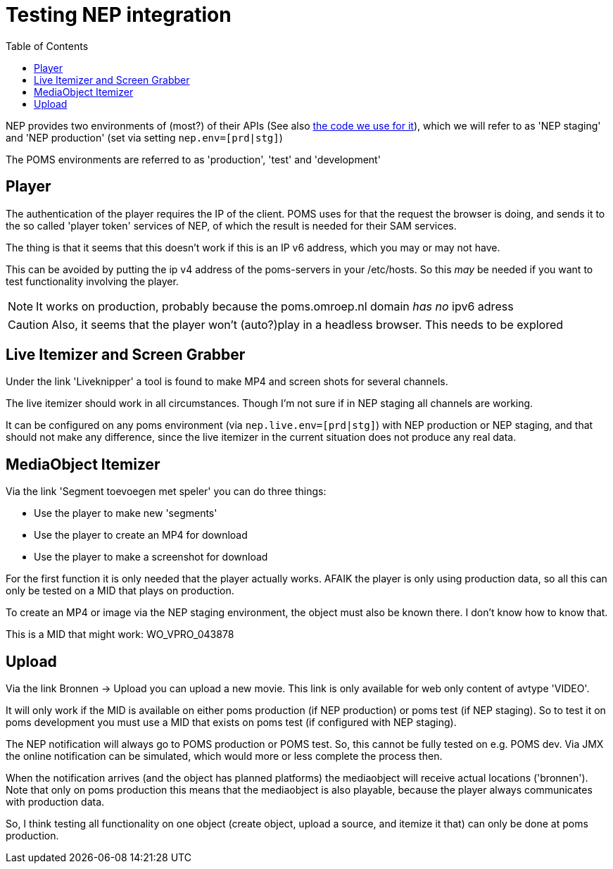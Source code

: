 ifdef::env-github[]
:tip-caption: :bulb:
:note-caption: :information_source:
:important-caption: :heavy_exclamation_mark:
:caution-caption: :fire:
:warning-caption: :warning:
endif::[]
= Testing NEP integration
:toc:

NEP provides two environments of (most?) of their APIs (See also https://github.com/npo-poms/poms-shared/tree/master/media-nep[the code we use for it]), which we will refer to as 'NEP staging' and 'NEP production' (set via setting `nep.env=[prd|stg]`)

The POMS environments are referred to as 'production', 'test' and 'development'

== Player

The authentication of the player requires the IP of the client. POMS uses for that the request the browser is doing, and sends it to the so called 'player token' services of NEP, of which the result is needed for their SAM services.

The thing is that it seems that this doesn't work if this is an IP v6 address, which you may or may not have.

This can be avoided by putting the ip v4 address of the poms-servers in your /etc/hosts. So this _may_ be needed if you want to test functionality involving the player.

NOTE: It works on production, probably because the poms.omroep.nl domain _has no_ ipv6 adress

CAUTION: Also, it seems that the player won't (auto?)play in a headless browser. This needs to be explored

== Live Itemizer and Screen Grabber

Under the link 'Liveknipper' a tool is found to make MP4 and screen shots for several channels.

The live itemizer should work in all circumstances. Though I'm not sure if in NEP staging all channels are working.

It can be configured on any poms environment (via `nep.live.env=[prd|stg]`) with NEP production or NEP staging, and that should not make any difference, since the live itemizer in the current situation does not produce any real data.

== MediaObject Itemizer

Via the link 'Segment toevoegen met speler' you can do three things:

- Use the player to make new 'segments'
- Use the player to create an MP4 for download
- Use the player to make a screenshot for download

For the first function it is only needed that the player actually works. AFAIK the player is only using production data, so all this can only be tested on a MID that plays on production.

To create an MP4 or image via the NEP staging environment, the object must also be known there. I don't know how to know that.

This is a MID that might work: WO_VPRO_043878

== Upload

Via the link Bronnen -> Upload you can upload a new movie. This link is only available for web only content of avtype 'VIDEO'.

It will only work if the MID is available on either poms production (if NEP production) or poms test (if NEP staging). So to test it on poms development you must use a MID that exists on poms test (if configured with NEP staging).

The NEP notification will always go to POMS production or POMS test. So, this cannot be fully tested on e.g. POMS dev. Via JMX the online notification can be simulated, which would more or less complete the process then.

When the notification arrives (and the object has planned platforms) the mediaobject will receive actual locations ('bronnen'). Note that only on poms production this means that the mediaobject is also playable, because the player always communicates with production data.

So, I think testing all functionality on one object (create object, upload a
source, and itemize it that) can only be done at poms production.

